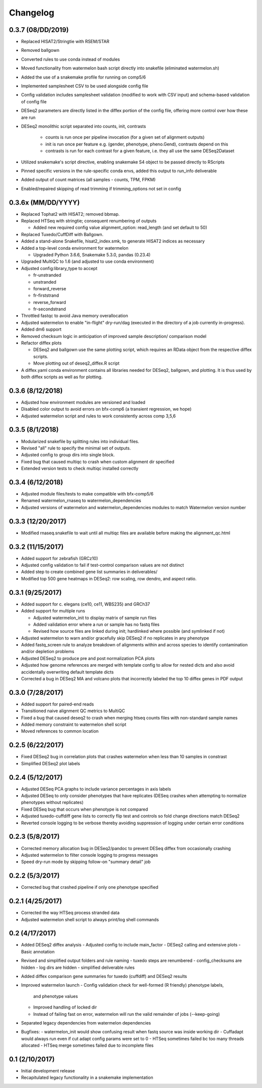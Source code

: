 Changelog
=========

0.3.7 (08/DD/2019)
------------------
- Replaced HISAT2/Stringtie with RSEM/STAR
- Removed ballgown
- Converted rules to use conda instead of modules
- Moved functionality from watermelon bash script directly into snakefile (eliminated watermelon.sh)
- Added the use of a snakemake profile for running on comp5/6
- Implemented samplesheet CSV to be used alongside config file
- Config validation includes samplesheet validation (modified to work with CSV input) and schema-based validation of config file
- DESeq2 parameters are directly listed in the diffex portion of the config file, offering more control over how these are run
- DESeq2 monolithic script separated into counts, init, contrasts

    - counts is run once per pipeline invocation (for a given set of alignment outputs)
    - init is run once per feature e.g. (gender, phenotype, pheno.Gend), contrasts depend on this
    - contrasts is run for each contrast for a given feature, i.e. they all use the same DESeq2Dataset

- Utilized snakemake's script directive, enabling snakemake S4 object to be passed directly to RScripts
- Pinned specific versions in the rule-specific conda envs, added this output to run_info deliverable
- Added output of count matrices (all samples - counts, TPM, FPKM)
- Enabled/repaired skipping of read trimming if trimming_options not set in config


0.3.6x (MM/DD/YYYY)
------------------
- Replaced Tophat2 with HISAT2; removed bbmap.
- Replaced HTSeq with stringtie; consequent renumbering of outputs

  - Added new required config value alignment_option: read_length (and set
    default to 50)

- Replaced Tuxedo/CuffDiff with Ballgown.
- Added a stand-alone Snakefile, hisat2_index.smk, to generate HISAT2 indices as necessary
- Added a top-level conda environment for watermelon

  - Upgraded Python 3.6.6, Snakemake 5.3.0, pandas (0.23.4)

- Upgraded MultiQC to 1.6 (and adjusted to use conda environment)
- Adjusted config:library_type to accept

  - fr-unstranded
  - unstranded
  - forward_reverse
  - fr-firststrand
  - reverse_forward
  - fr-secondstrand

- Throttled fastqc to avoid Java memory overallocation
- Adjusted watermelon to enable "in-flight" dry-run/dag (executed in the
  directory of a job currently in-progress).
- Added dm6 support
- Removed checksum logic in anticipation of improved sample description/
  comparison model
- Refactor diffex plots

  - DESeq2 and ballgown use the same plotting script, which requires an RData
    object from the respective diffex scripts.
  - Move plotting out of deseq2_diffex.R script

- A diffex.yaml conda environment contains all libraries needed for DESeq2, ballgown,
  and plotting. It is thus used by both diffex scripts as well as for plotting.



0.3.6 (8/12/2018)
-----------------
- Adjusted how environment modules are versioned and loaded
- Disabled color output to avoid errors on bfx-comp6 (a transient regression, we hope)
- Adjusted watermelon script and rules to work consistently across comp 3,5,6

0.3.5 (8/1/2018)
----------------
- Modularized snakefile by splitting rules into individual files.
- Revised "all" rule to specify the minimal set of outputs.
- Adjusted config to group dirs into single block.
- Fixed bug that caused multiqc to crash when custom alignment dir specified
- Extended version tests to check multiqc installed correctly

0.3.4 (6/12/2018)
-----------------
- Adjusted module files/tests to make compatible with bfx-comp5/6
- Renamed watermelon_rnaseq to watermelon_dependencies
- Adjusted versions of watermelon and watermelon_dependencies modules to match
  Watermelon version number

0.3.3 (12/20/2017)
------------------
- Modified rnaseq.snakefile to wait until all multiqc files are available
  before making the alignment_qc.html

0.3.2 (11/15/2017)
------------------
- Added support for zebrafish (GRCz10)
- Adjusted config validation to fail if test-control comparison values are not distinct
- Added step to create combined gene list summaries in deliverables/
- Modified top 500 gene heatmaps in DESeq2: row scaling, row dendro, and aspect ratio.


0.3.1 (9/25/2017)
-----------------
- Added support for c. elegans (ce10, ce11, WBS235) and GRCh37
- Added support for multiple runs

  - Adjusted watermelon_init to display matrix of sample run files
  - Added validation error where a run or sample has no fastq files
  - Revised how source files are linked during init; hardlinked where
    possible (and symlinked if not)

- Adjusted watermelon to warn and/or gracefully skip DESeq2 if no replicates
  in any phenotype
- Added fastq_screen rule to analyze breakdown of alignments within and
  across species to identify contamination and/or depletion problems
- Adjusted DESeq2 to produce pre and post normalization PCA plots
- Adjusted how genome references are merged with template config to allow for
  nested dicts and also avoid accidentally overwriting default template dicts
- Corrected a bug in DESeq2 MA and volcano plots that incorrectly labeled the
  top 10 diffex genes in PDF output

0.3.0 (7/28/2017)
-----------------
- Added support for paired-end reads
- Transitioned naive alignment QC metrics to MultiQC
- Fixed a bug that caused deseq2 to crash when merging htseq counts files
  with non-standard sample names
- Added memory constraint to watermelon shell script
- Moved references to common location

0.2.5 (6/22/2017)
-----------------
- Fixed DESeq2 bug in correlation plots that crashes watermelon when less
  than 10 samples in constrast
- Simplified DESeq2 plot labels

0.2.4 (5/12/2017)
-----------------
- Adjusted DESeq PCA graphs to include variance percentages in axis labels
- Adjusted DESeq to only consider phenotypes that have replicates (DESeq
  crashes when attempting to normalize phenotypes without replicates)
- Fixed DESeq bug that occurs when phenotype is not compared
- Adjusted tuxedo-cuffdiff gene lists to correctly flip test and controls so
  fold change directions match DESeq2
- Reverted console logging to be verbose thereby avoiding suppression of
  logging under certain error conditions

0.2.3 (5/8/2017)
----------------
- Corrected memory allocation bug in DESeq2/pandoc to prevent DESeq diffex from
  occasionally crashing
- Adjusted watermelon to filter console logging to progress messages
- Speed dry-run mode by skipping follow-on "summary detail" job

0.2.2 (5/3/2017)
----------------
- Corrected bug that crashed pipeline if only one phenotype specified

0.2.1 (4/25/2017)
-----------------
- Corrected the way HTSeq process stranded data
- Adjusted watermelon shell script to always print/log shell commands

0.2 (4/17/2017)
---------------
- Added DESeq2 diffex analysis
  - Adjusted config to include main_factor
  - DESeq2 calling and extensive plots
  - Basic annotation
- Revised and simplified output folders and rule naming
  - tuxedo steps are renumbered
  - config_checksums are hidden
  - log dirs are hidden
  - simplified deliverable rules
- Added diffex comparison gene summaries for tuxedo (cuffdiff) and DESeq2 results
- Improved watermelon launch
  - Config validation check for well-formed (R friendly) phenotype labels,
    and phenotype values
  - Improved handling of locked dir
  - Instead of failing fast on error, watermelon will run the valid remainder of jobs
    (--keep-going)
- Separated legacy dependencies from watermelon dependencies
- Bugfixes:
  - watermelon_init would show confusing result when fastq source was inside working dir
  - Cuffadapt would always run even if cut adapt config params were set to 0
  - HTSeq sometimes failed bc too many threads allocated
  - HTSeq merge sometimes failed due to incomplete files

0.1 (2/10/2017)
---------------
- Initial development release
- Recapitulated legacy functionality in a snakemake implementation
